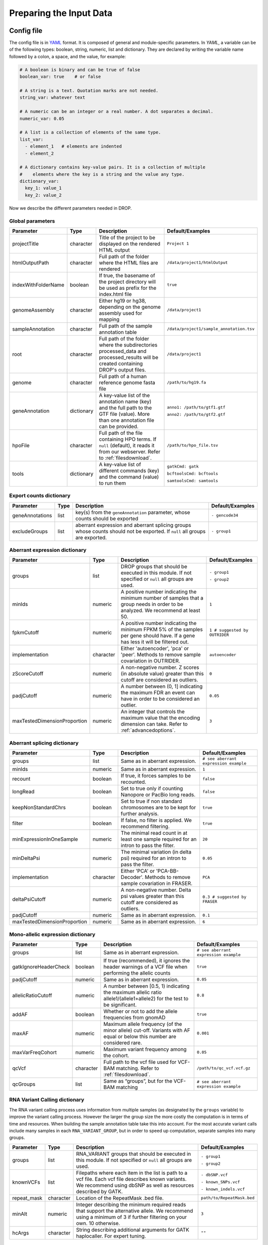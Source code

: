 Preparing the Input Data
========================

Config file
-----------

The config file is in `YAML <https://docs.ansible.com/ansible/latest/reference_appendices/YAMLSyntax.html>`_ format. It is composed of general and module-specific parameters. In *YAML*, a variable can be of the following types: boolean, string, numeric, list and dictionary. They are declared by writing the variable name followed by a colon, a space, and the value, for example:

.. code-block:: yaml

    # A boolean is binary and can be true of false
    boolean_var: true    # or false
    
    # A string is a text. Quotation marks are not needed.
    string_var: whatever text  

    # A numeric can be an integer or a real number. A dot separates a decimal.
    numeric_var: 0.05
    
    # A list is a collection of elements of the same type.
    list_var:
      - element_1   # elements are indented
      - element_2

    # A dictionary contains key-value pairs. It is a collection of multiple 
    #    elements where the key is a string and the value any type.
    dictionary_var:
      key_1: value_1
      key_2: value_2


Now we describe the different parameters needed in DROP.

Global parameters
+++++++++++++++++

===================  ==========  =======================================================================================================================================  ======
Parameter            Type        Description                                                                                                                              Default/Examples
===================  ==========  =======================================================================================================================================  ======
projectTitle         character   Title of the project to be displayed on the rendered HTML output                                                                         ``Project 1``
htmlOutputPath       character   Full path of the folder where the HTML files are rendered                                                                                ``/data/project1/htmlOutput``
indexWithFolderName  boolean     If true, the basename of the project directory will be used as prefix for the index.html file                                            ``true``
genomeAssembly       character   Either hg19 or hg38, depending on the genome assembly used for mapping                                                                   ``/data/project1``
sampleAnnotation     character   Full path of the sample annotation table                                                                                                 ``/data/project1/sample_annotation.tsv``
root                 character   Full path of the folder where the subdirectories processed_data and processed_results will be created containing DROP's output files.    ``/data/project1``
genome               character   Full path of a human reference genome fasta file                                                                                         ``/path/to/hg19.fa``
geneAnnotation       dictionary  A key-value list of the annotation name (key) and the full path to the GTF file (value). More than one annotation file can be provided.  ``anno1: /path/to/gtf1.gtf``

                                                                                                                                                                          ``anno2: /path/to/gtf2.gtf``
hpoFile              character   Full path of the file containing HPO terms. If ``null`` (default), it reads it from our webserver. Refer to :ref:`filesdownload`.        ``/path/to/hpo_file.tsv``                                           
tools                dictionary  A key-value list of different commands (key) and the command (value) to run them                                                         ``gatkCmd: gatk``

                                                                                                                                                                          ``bcftoolsCmd: bcftools``

                                                                                                                                                                          ``samtoolsCmd: samtools``
===================  ==========  =======================================================================================================================================  ======

Export counts dictionary
++++++++++++++++++++++++

===============  ====  ==========================================================================================================================  ======
Parameter        Type  Description                                                                                                                 Default/Examples
===============  ====  ==========================================================================================================================  ======
geneAnnotations  list  key(s) from the ``geneAnnotation`` parameter, whose counts should be exported                                               ``- gencode34``
excludeGroups    list  aberrant expression and aberrant splicing groups whose counts should not be exported. If ``null`` all groups are exported.  ``- group1``
===============  ====  ==========================================================================================================================  ======


Aberrant expression dictionary
++++++++++++++++++++++++++++++

============================  =========  =================================================================================================================================  ======
Parameter                     Type       Description                                                                                                                        Default/Examples
============================  =========  =================================================================================================================================  ======
groups                        list       DROP groups that should be executed in this module. If not specified or ``null`` all groups are used.                              ``- group1``

                                                                                                                                                                            ``- group2``
minIds                        numeric    A positive number indicating the minimum number of samples that a group needs in order to be analyzed. We recommend at least 50.   ``1``
fpkmCutoff                    numeric    A positive number indicating the minimum FPKM 5% of the samples per gene should have. If a gene has less it will be filtered out.  ``1 # suggested by OUTRIDER``
implementation                character  Either 'autoencoder', 'pca' or 'peer'. Methods to remove sample covariation in OUTRIDER.                                           ``autoencoder``
zScoreCutoff                  numeric    A non-negative number. Z scores (in absolute value) greater than this cutoff are considered as outliers.                           ``0``
padjCutoff                    numeric    A number between (0, 1] indicating the maximum FDR an event can have in order to be considered an outlier.                         ``0.05``
maxTestedDimensionProportion  numeric    An integer that controls the maximum value that the encoding dimension can take. Refer to :ref:`advancedoptions`.                  ``3``
============================  =========  =================================================================================================================================  ======

Aberrant splicing dictionary
++++++++++++++++++++++++++++

============================  =========  ============================================================================================  ======
Parameter                     Type       Description                                                                                   Default/Examples
============================  =========  ============================================================================================  ======
groups                        list       Same as in aberrant expression.                                                               ``# see aberrant expression example``
minIds                        numeric    Same as in aberrant expression.                                                               ``1``
recount                       boolean    If true, it forces samples to be recounted.                                                   ``false``
longRead                      boolean    Set to true only if counting Nanopore or PacBio long reads.                                   ``false``
keepNonStandardChrs           boolean    Set to true if non standard chromosomes are to be kept for further analysis.                  ``true``                        
filter                        boolean    If false, no filter is applied. We recommend filtering.                                       ``true``
minExpressionInOneSample      numeric    The minimal read count in at least one sample required for an intron to pass the filter.      ``20``
minDeltaPsi                   numeric    The minimal variation (in delta psi) required for an intron to pass the filter.               ``0.05``
implementation                character  Either 'PCA' or 'PCA-BB-Decoder'. Methods to remove sample covariation in FRASER.             ``PCA``
deltaPsiCutoff                numeric    A non-negative number. Delta psi values greater than this cutoff are considered as outliers.  ``0.3 # suggested by FRASER``
padjCutoff                    numeric    Same as in aberrant expression.                                                               ``0.1``
maxTestedDimensionProportion  numeric    Same as in aberrant expression.                                                               ``6``
============================  =========  ============================================================================================  ======


Mono-allelic expression dictionary
++++++++++++++++++++++++++++++++++

=====================  =========  ========================================================================================================================  ======
Parameter              Type       Description                                                                                                               Default/Examples
=====================  =========  ========================================================================================================================  ======
groups                 list       Same as in aberrant expression.                                                                                           ``# see aberrant expression example``
gatkIgnoreHeaderCheck  boolean    If true (recommended), it ignores the header warnings of a VCF file when performing the allelic counts                    ``true``
padjCutoff             numeric    Same as in aberrant expression.                                                                                           ``0.05``
allelicRatioCutoff     numeric    A number between [0.5, 1) indicating the maximum allelic ratio allele1/(allele1+allele2) for the test to be significant.  ``0.8``
addAF                  boolean    Whether or not to add the allele frequencies from gnomAD                                                                  ``true``
maxAF                  numeric    Maximum allele frequency (of the minor allele) cut-off. Variants with AF equal or below this number are considered rare.  ``0.001``
maxVarFreqCohort       numeric    Maximum variant frequency among the cohort.                                                                               ``0.05``      
qcVcf                  character  Full path to the vcf file used for VCF-BAM matching. Refer to :ref:`filesdownload`.                                       ``/path/to/qc_vcf.vcf.gz``
qcGroups               list       Same as “groups”, but for the VCF-BAM matching                                                                            ``# see aberrant expression example``
=====================  =========  ========================================================================================================================  ======


RNA Variant Calling dictionary
++++++++++++++++++++++++++++++++++
The RNA variant calling process uses information from multiple samples (as designated by the ``groups`` variable) to improve the variant calling process. However the larger the group size the more costly the computation is in terms of time and resources. When building the sample annotation table take this into account. For the most accurate variant calls include many samples in each ``RNA_VARIANT_GROUP``, but in order to speed up computation, separate samples into many groups.

=====================  =========  =====================================================================================================================================================================  =========
Parameter              Type       Description                                                                                                                                                                    Default/Examples
=====================  =========  =====================================================================================================================================================================  =========
groups                 list       RNA_VARIANT groups that should be executed in this module. If not specified or ``null`` all groups are used.                                                           ``- group1``


                                                                                                                                                                                                         ``- group2``

knownVCFs              list       Filepaths where each item in the list is path to a vcf file. Each vcf file describes known variants. We recommend using dbSNP as well as resources described by GATK.  ``- dbSNP.vcf``

                                                                                                                                                                                                         ``- known_SNPs.vcf``

                                                                                                                                                                                                         ``- known_indels.vcf``

repeat_mask            character  Location of the RepeatMask .bed file.                                                                                                                                  ``path/to/RepeatMask.bed``
minAlt                 numeric    Integer describing the minimum required reads that support the alternative allele. We recommend using a minimum of 3 if further filtering on your own. 10 otherwise.   ``3`` 
hcArgs                 character  String describing additional arguments for GATK haplocaller. For expert tuning.                                                                                        ``""``

=====================  =========  =====================================================================================================================================================================  =========


Creating the sample annotation table
------------------------------------

For a detailed explanation of the columns of the sample annotation, please refer to
the DROP manuscript. 
Inside the sample annotation, each row corresponds to a unique pair of RNA and DNA
samples derived from the same individual. An RNA assay can belong to one or more DNA
assays, and vice-versa. If so, they must be specified in different rows. The required
columns are ``RNA_ID``, ``RNA_BAM_FILE`` and ``DROP_GROUP``, plus other module-specific
ones (see DROP manuscript). In case external counts are included, add a new row for each
sample from those files (or a subset if not all samples are needed).

The sample annotation file should be saved in the tab-separated values (tsv) format. The 
column order does not matter. Also, it does not matter where it is stored, as the path is 
specified in the config file. Here we provide some examples on how to deal with certain
situations. For simplicity, we do not include all possible columns in the examples.

Example of RNA replicates 
++++++++++++++++++++++++++++++++++

======  ======  ==========  ===================  ==
RNA_ID  DNA_ID  DROP_GROUP  RNA_BAM_FILE         DNA_VCF_FILE
======  ======  ==========  ===================  ==
S10R_B  S10G    BLOOD       /path/to/S10R_B.BAM  /path/to/S10G.vcf.gz
S10R_M  S10G    MUSCLE      /path/to/S10R_M.BAM  /path/to/S10G.vcf.gz
======  ======  ==========  ===================  ==

Example of DNA replicates 
++++++++++++++++++++++++++++++++++

======  ======  ==========  =================  ==
RNA_ID  DNA_ID  DROP_GROUP  RNA_BAM_FILE       DNA_VCF_FILE
======  ======  ==========  =================  ==
S20R    S20E    WES         /path/to/S20R.BAM  /path/to/S20E.vcf.gz
S20R    S20G    WGS         /path/to/S20R.BAM  /path/to/S20G.vcf.gz
======  ======  ==========  =================  ==

Example of a multi-sample vcf file
++++++++++++++++++++++++++++++++++

======  ======  ==========  =================  ==
RNA_ID  DNA_ID  DROP_GROUP  RNA_BAM_FILE       DNA_VCF_FILE
======  ======  ==========  =================  ==
S10R    S10G    WGS         /path/to/S10R.BAM  /path/to/multi_sample.vcf.gz
S20R    S20G    WGS         /path/to/S20R.BAM  /path/to/multi_sample.vcf.gz
======  ======  ==========  =================  ==

External count matrices
+++++++++++++++++++++++

In case counts from external matrices are to be integrated into the analysis,
the file must be specified in the GENE_COUNTS_FILE column. A new row must be
added for each sample from the count matrix that should be included in the 
analysis. An RNA_BAM_FILE must not be specified. The DROP_GROUP of the local
and external samples that are to be analyzed together must be the same.
Similarly, the GENE_ANNOTATION of the external counts and the key of the `geneAnnotation`
parameter from the config file must match.

======  ======  ==========  =================  ==============================  ==
RNA_ID  DNA_ID  DROP_GROUP  RNA_BAM_FILE       GENE_COUNTS_FILE                GENE_ANNOTATION
======  ======  ==========  =================  ==============================  ==
S10R    S10G    BLOOD       /path/to/S10R.BAM  
EXT-1R          BLOOD                          /path/to/externalCounts.tsv.gz  gencode34
EXT-2R          BLOOD                          /path/to/externalCounts.tsv.gz  gencode34
======  ======  ==========  =================  ==============================  ==

.. _filesdownload:

Files to download
-----------------

Two different files can be downloaded from our `public repository <https://www.cmm.in.tum.de/public/paper/drop_analysis/resource/>`_. 

1. VCF file containing different positions to be used to match DNA with RNA files.
The file name is ``qc_vcf_1000G_{genome_build}.vcf.gz``. One file is available for each 
genome build (hg19 and hg38). Download it together with the corresponding .tbi file. 
Indicate the full path to the vcf file in the ``qcVcf`` key in the mono-allelic expression dictionary.
This file is only needed for the MAE module. Otherwise, write ``null`` in the ``qcVcf`` key.

2. Text file containing the relations between genes and phenotypes encoded as HPO terms. 
The file name is ``hpo_genes.tsv.gz``.
Download it and indicate the full path to it in the ``hpoFile`` key.
The file is only needed in case HPO terms are specified in the sample annotation.
Otherwise, write ``null`` in the ``hpoFile`` key.

.. _advancedoptions:

Advanced options
----------------

A local copy of DROP can be edited and modified for uncovering potential issues or increasing outputs.
For example, the user might want to add new plots to the ``Summary`` scripts, or add
additional columns to the results tables.
Specifically, the number of threads allowed for a computational step can be modified by the user.

.. note::

    DROP needs to be installed from a local directory :ref:`otherversions` using ``pip install -e <path/to/drop-repo>``
    so that any changes in the code will be available in the next pipeline run.
    Any changes made to the R code need to be updated with ``drop update`` in the project directory.

The aberrant expression and splicing modules use a denoising autoencoder to
correct for sample covariation. This process reduces the fitting space to a 
dimension smaller than the number of samples N. The encoding dimension is optimized.
We recommend the search space to be at most N/3 for the aberrant expression, 
and N/6 for the aberrant splicing case. Nevertheless, the user can specify the 
denominator with the parameter ``maxTestedDimensionProportion``.


